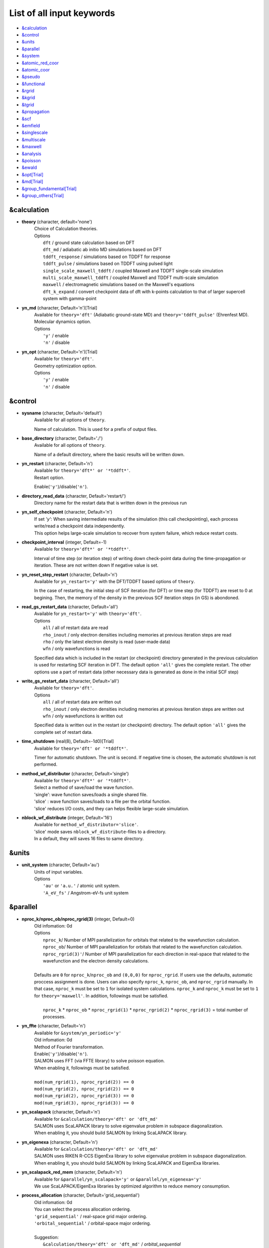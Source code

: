 .. _List of all input keywords:

List of all input keywords
==========================

-  `&calculation`_
-  `&control`_
-  `&units`_
-  `&parallel`_
-  `&system`_
-  `&atomic_red_coor`_
-  `&atomic_coor`_
-  `&pseudo`_
-  `&functional`_
-  `&rgrid`_
-  `&kgrid`_
-  `&tgrid`_
-  `&propagation`_
-  `&scf`_
-  `&emfield`_
-  `&singlescale`_
-  `&multiscale`_
-  `&maxwell`_
-  `&analysis`_
-  `&poisson`_
-  `&ewald`_
-  `&opt[Trial]`_
-  `&md[Trial]`_
-  `&group_fundamental[Trial]`_
-  `&group_others[Trial]`_


&calculation
------------

- **theory** (character, default='none')
   | Choice of Calculation theories.
   | Options
   |   ``dft``  / ground state calculation based on DFT
   |   ``dft_md``  / adiabatic ab initio MD simulations based on DFT
   |   ``tddft_response``  / simulations based on TDDFT for response
   |   ``tddft_pulse``  / simulations based on TDDFT using pulsed light
   |   ``single_scale_maxwell_tddft``  / coupled Maxwell and TDDFT single-scale simulation
   |   ``multi_scale_maxwell_tddft``  / coupled Maxwell and TDDFT multi-scale simulation
   |   ``maxwell``  / electromagnetic simulations based on the Maxwell's equations
   |   ``dft_k_expand`` / convert checkpoint data of dft with k-points calculation to that of larger supercell system with gamma-point

- **yn_md** (character, Default='n')[Trial]
   | Available for ``theory='dft'`` (Adiabatic ground-state MD) and ``theory='tddft_pulse'`` (Ehrenfest MD).
   | Molecular dynamics option.
   | Options
   |   ``'y'`` / enable
   |   ``'n'`` / disable

- **yn_opt** (character, Default='n')[Trial]
   | Available for ``theory='dft'``.
   | Geometry optimization option.
   | Options
   |   ``'y'`` / enable
   |   ``'n'`` / disable

&control
--------

- **sysname** (character, Default='default')
   | Available for all options of ``theory``.
   Name of calculation. This is used for a prefix of output files.

- **base_directory** (character, Default='./')
   | Available for all options of ``theory``.
   Name of a default directory, where the basic results will be written down.

- **yn_restart** (character, Default='n')
   | Available for ``theory='dft*' or '*tddft*'``.
   | Restart option.
   Enable(``'y'``)/disable(``'n'``).

- **directory_read_data** (character, Default='restart/')
   | Directory name for the restart data that is written down in the previous run 

- **yn_self_checkpoint** (character, Default='n')
   | If set `'y'`: When saving intermediate results of the simulation (this call checkpointing), each process write/read a checkpoint data independently.
   | This option helps large-scale simulation to recover from system failure, which reduce restart costs.

- **checkpoint_interval** (integer, Default=-1)
   | Available for ``theory='dft*' or '*tddft*'``.
   Interval of time step (or iteration step) of writing down check-point data during the time-propagation or iteration. 
   These are not written down If negative value is set.

- **yn_reset_step_restart** (character, Default='n')
   | Available for ``yn_restart='y'`` with the DFT/TDDFT based options of ``theory``.
   In the case of restarting, the initial step of SCF iteration (for DFT) or time step (for TDDFT) are reset to 0 at begining.
   Then, the memory of the density in the previous SCF iteration steps (in GS) is abondoned.

- **read_gs_restart_data** (character, Default='all')
   | Available for ``yn_restart='y'`` with ``theory='dft'``.
   | Options
   |   ``all``  / all of restart data are read
   |   ``rho_inout``  / only electron densities including memories at previous iteration steps are read
   |   ``rho``  / only the latest electron density is read (user-made data)
   |   ``wfn``  / only wavefunctions is read
   Specified data which is included in the restart (or checkpoint) directory generated in the previous calculation is used for restarting SCF iteration in DFT.
   The default option ``'all'`` gives the complete restart. The other options use a part of restart data (other necessary data is generated as done in the initial SCF step)

- **write_gs_restart_data** (character, Default='all')
   | Available for ``theory='dft'``.
   | Options
   |   ``all``  / all of restart data are written out
   |   ``rho_inout``  / only electron densities including memories at previous iteration steps are written out
   |   ``wfn``  / only wavefunctions is written out
   Specified data is written out in the restart (or checkpoint) directory. 
   The default option ``'all'`` gives the complete set of restart data. 


- **time_shutdown** (real(8), Default=-1d0)[Trial]
   | Available for ``theory='dft' or '*tddft*'``.
   Timer for automatic shutdown. The unit is second.
   If negative time is chosen, the automatic shutdown is not performed.

- **method_wf_distributor** (character, Default='single')
   | Available for ``theory='dft*' or '*tddft*'``.
   | Select a method of save/load the wave function.
   | 'single': wave function saves/loads a single shared file.
   | 'slice' : wave function saves/loads to a file per the orbital function. 
   | 'slice' reduces I/O costs, and they can helps flexible large-scale simulation.

- **nblock_wf_distribute** (integer, Default='16')
   | Available for ``method_wf_distributor='slice'``.
   | 'slice' mode saves ``nblock_wf_distribute``-files to a directory.
   | In a default, they will saves 16 files to same directory.

&units
------

- **unit_system** (character, Default='au')
   | Units of input variables. 
   | Options
   |   ``'au'`` or ``'a.u.'`` / atomic unit system.
   |   ``'A_eV_fs'`` / Angstrom-eV-fs unit system

&parallel
---------

- **nproc_k/nproc_ob/nproc_rgrid(3)** (integer, Default=0)
   | Old infomation: 0d
   | Options
   |   ``nproc_k``/ Number of MPI parallelization for orbitals that related to the wavefunction calculation.
   |   ``nproc_ob``/ Number of MPI parallelization for orbitals that related to the wavefunction calculation.
   |   ``nproc_rgrid(3)'``/ Number of MPI parallelization for each direction in real-space that related to the wavefunction and the electron density calculations. 
   |
   | Defaults are ``0`` for ``nproc_k``/``nproc_ob`` and ``(0,0,0)`` for ``nproc_rgrid``. If users use the defaults, automatic proccess assignment is done. Users can also specify ``nproc_k``, ``nproc_ob``, and ``nproc_rgrid`` manually. In that case, ``nproc_k`` must be set to ``1`` for isolated system calculations. ``nproc_k`` and ``nproc_k`` must be set to ``1`` for ``theory='maxwell'``. In addition, followings must be satisfied.
   |
   |   ``nproc_k`` \* ``nproc_ob`` \* ``nproc_rgrid(1)`` \* ``nproc_rgrid(2)`` \* ``nproc_rgrid(3)`` \= total number of processes.

- **yn_ffte** (character, Default='n')
   | Available for ``&system/yn_periodic='y'``
   | Old infomation: 0d
   | Method of Fourier transformation.  
   | Enable(``'y'``)/disable(``'n'``).
   | SALMON uses FFT (via FFTE library) to solve poisson equation.
   | When enabling it, followings must be satisfied.
   |
   | ``mod(num_rgrid(1), nproc_rgrid(2)) == 0``
   | ``mod(num_rgrid(2), nproc_rgrid(2)) == 0``
   | ``mod(num_rgrid(2), nproc_rgrid(3)) == 0``
   | ``mod(num_rgrid(3), nproc_rgrid(3)) == 0``

- **yn_scalapack** (character, Default='n')
   | Available for ``&calculation/theory='dft' or 'dft_md'``
   | SALMON uses ScaLAPACK library to solve eigenvalue problem in subspace diagonalization.
   | When enabling it, you should build SALMON by linking ScaLAPACK library.

- **yn_eigenexa** (character, Default='n')
   | Available for ``&calculation/theory='dft' or 'dft_md'``
   | SALMON uses RIKEN R-CCS EigenExa library to solve eigenvalue problem in subspace diagonalization.
   | When enabling it, you should build SALMON by linking ScaLAPACK and EigenExa libraries.
   
- **yn_scalapack_red_mem** (character, Default='n')
   | Available for ``&parallel/yn_scalapack='y'`` or ``&parallel/yn_eigenexa='y'``
   | We use ScaLAPACK/EigenExa libraries by optimized algorithm to reduce memory consumption.

- **process_allocation** (character, Default='grid_sequential')
   | Old infomation: 0d
   | You can select the process allocation ordering.
   | ``'grid_sequential'``    / real-space grid major ordering.
   | ``'orbital_sequential'`` / orbital-space major ordering.
   |
   | Suggestion:
   |   ``&calculation/theory='dft' or 'dft_md'``            / `orbital_sequential`
   |   ``&calculation/theory='tddft*' or '*maxwell_tddft'`` / `grid_sequential`


&system 
-------

- **yn_periodic** (character, Default='n')
   | Available for all options of ``theory``.
   | Option of periodic boundary condition.
   |   ``'y'`` / periodic systems (solids)
   |   ``'n'`` / isolated systems

- **spin** (character, Default='unpolarized')
   | Available for all options of ``theory`` except for ``theory='maxwell'``.
   | Variable for classification of spin-unpolarized (closed shell) systems and spin-polarized (open shell) systems. 
   | Options 
   |   ``'unpolarized'`` / spin-unpolarized systems (default)
   |   ``'polarized'`` / spin-polarized systems

- **al(3)** (real(8), Default=0d0)
   | Available for all options of ``theory`` except for ``theory='maxwell'``.
   Spatial grid box size or lattice constants for cuboid cell (x, y, z).
   For nonorthogonal cell, see ``al_vec1,al_vec2,al_vec3``.

- **al_vec1(3)/al_vec2(3)/al_vec3(3)** (real(8), Default=0d0)
   | Available for all options of ``theory`` except for ``theory='maxwell'``.
   Primitive lattice vectors for nonorthogonal cell.

- **nstate** (integer, Default=0)
   | Available for the DFT/TDDFT based options of ``theory``.
   Number of orbitals/bands.

- **nstate_spin(2)** (integer, Default=0)
   | Available for the DFT/TDDFT based options of ``theory``.
   Number of orbitals/bands for up/down-spin electrons can be specified for each by ``nstate_spin(1)/nstate_spin(2)``.
   This option is incompatible with ``nstate``  (?? does it mean nstate specified is ignored if this option is specified ??)

- **nelec** (integer, Default=0)
   | Available for the DFT/TDDFT based options of ``theory``.
   Number of valence electrons.

- **nelec_spin(2)** (integer, Default=0)
   | Available for the DFT/TDDFT based options of ``theory``.
   Number of up/down-spin electrons can be specified for each by ``nelec_spin(1)/nelec_spin(2)``.
   This option is incompatible with ``nelec`` (?? does it mean nelec specified is ignored if this option is specified ??)

- **temperature** (real(8), Default=-1d0)
   | Available for DFT-based options of ``theory`` 
   | Temperature of electrons. The value must be given by the unit of energy as specified in ``&units/unit_system``.
   | The kelvin unit can be used by the keyword ``temperature_k`` (see next).
   | ``temperature < 0`` / the occupation numbers are fixed by ``nelec`` (for bandgap system).
   | ``temperature = 0`` / redistribution of the occupation numbers by the step function.
   | ``temperature > 0`` / redistribution of the occupation numbers by the Fermi-Dirac distribution function.

- **temperature_k** (real(8), Default=-1d0)[Trial]
   | Available for DFT-based options of ``theory``
   The same as ``temperature`` but in kelvin.

- **nelem** (integer, Default=0)
   | Available for the DFT/TDDFT based options of ``theory``.
   Number of used atomic elements in the system.

- **natom** (integer, Default=0)
   | Available for the DFT/TDDFT based options of ``theory``.
   Number of atoms in the system.

- **file_atom_red_coor** (character, Default='none')[Trial]
   | Available for the DFT/TDDFT based options of ``theory``.
   File name for atomic positions given in reduced coordinates. 
   This option is incompatible with ``&system/file_atom_coor``, ``&atomic_coor``, and ``&atomic_red_coor``.

- **file_atom_coor** (character, Default='none')[Trial]
   | Available for the DFT/TDDFT based options of ``theory``.
   File name for atomic Cartesian coordinates (The unit is specified by ``&units/unit_system``). 
   This option is incompatible with ``&system/file_atom_coor``, ``&atomic_coor``, and ``&atomic_red_coor``.
   (XXX why this keyword is not in &atomic_coor ?? XXX)

&atomic_red_coor
----------------

Atomic coordinates in reduced coordinates as following format:

|  'Si'	 0.00  0.00  0.00  1
|  'Si'	 0.25  0.25  0.25  1
|  ...

Here, the information of atoms is ordered in row. 
For example, the first row is for the first atom. 
The number of rows must be equal to ``&system/natom``.
The first coloum can be any caracters and does not affect calculations.
The second, third and fourth columns are reduced coordinates for
the first, second and third directions, respectively. 
The fifth column is a serial number of the atom spieces, which is defined in ``&pseudo``.
This option is incompatible with 
``&system/file_atom_red_coor``, ``&system/file_atom_coor``, and ``&atomic_coor``.


&atomic_coor
------------

Cartesian atomic coordinates.
The format is the same as &atomic_red_coor.
The unit can be chosen by ``&units/unit_length``.
This option is incompatible with 
``&system/file_atom_red_coor``, ``&system/file_atom_coor``, and ``&atomic_red_coor``.


&pseudo
-------

Input for psudopotentials. Size of array (:) is equal to ``&system/nelem``.

- **izatom(:)** (integer, Default=-1)
   | Available for the DFT/TDDFT based options of ``theory``.
   Atomic number.

- **file_pseudo(:)** (character, Default='none')
   | Available for the DFT/TDDFT based options of ``theory``.
   File name for pseudopotential.

- **lmax_ps(:)** (integer, Default=-1)
   | Available for the DFT/TDDFT based options of ``theory``.
   Maximum angular momentum of pseudopotential projectors. If not given, it is automatically read from the pseudopotential file.

- **lloc_ps(:)** (integer, Default=-1)
   | Available for the DFT/TDDFT based options of ``theory``.
   Angular momentum of pseudopotential that will be treated as local.

- **yn_psmask(:)** (character, Default='n')[Trial]
   | Available for the DFT/TDDFT based options of ``theory``.
   | Fourier filtering for pseudopotentials. 
   Enable(``'y'``)/disable(``'n'``) 

- **alpha_mask(:)** (real(8), Default=0.8d0)[Trial]
   | Available for the DFT/TDDFT based options of ``theory``.
   Parameter for the Fourier filtering for pseudopotential.

- **gamma_mask(:)** (real(8), Default=1.8d0)[Trial]
   | Available for the DFT/TDDFT based options of ``theory``.
   Parameter for the Fourier filtering for pseudopotential.

- **eta_mask(:)** (real(8), Default=15.0d0)[Trial]
   | Available for the DFT/TDDFT based options of ``theory``.
   Parameter for the Fourier filtering for pseudopotential.


&functional
-----------

- **xc** (character, Default='none')
   | Available for the DFT/TDDFT based options of ``theory``.
   | Exchange-correlation functionals.
   | At present version, the functional 'PZ', 'PZM' and 'TBmBJ' is available for both 0d/3d calculations, and the functionals 'TPSS' and 'VS98' are available for 3d calculations. (XXX need check XXX)
   | Options
   |   ``'PZ'``: Perdew-Zunger LDA :Phys. Rev. B 23, 5048 (1981).
   |   ``'PZM'``: Perdew-Zunger LDA with modification to improve sooth connection between high density form and low density one. :J. P. Perdew and Alex Zunger, Phys. Rev. B 23, 5048 (1981).
   |   ``'TBmBJ'``: Tran-Blaha meta-GGA exchange with Perdew-Wang correlation. :Fabien Tran and Peter Blaha, Phys. Rev. Lett. 102, 226401 (2008). John P. Perdew and Yue Wang, Phys. Rev. B 45, 13244 (1992).
   |   ``'TPSS'``: Tao, Perdew, Staroverov and Scuseria meta-GGA exchange correlation. :J. Tao, J. P. Perdew, V. N. Staroverov, and G. E. Scuseria, Phys. Rev. Lett. 91, 146401 (2003).
   |   ``'VS98'``:  van Voorhis and Scuseria exchange with Perdew-Wang correlation: T. Van Voorhis and G. E. Scuseria, J. Chem. Phys. 109, 400 (1998).

- **cname, xname** (character, Default='none')
   | Available for ``theory='XXX'``.
   | XXX

- **alibxc, alibx, alibc** (character, Default='none')
   | Available for the DFT/TDDFT based options of ``theory``.
   By specifying ``alibxc``, the functionals prepared in libxc package are available. 
   They can be set indivisually by specifying ``alibx`` and ``alibc``.
   To use libxc libraries, ``--with-libxc`` option must be added in excecuting configure. 
   The available option of the exchange-correlation functionals are listed in the LibXC website. 
   [See http://www.tddft.org/programs/libxc/functionals/]
   
- **cval** (real(8), Default=-1d0)
   | Available for ``xc='TBmBJ'``.
   Mixing parameter in Tran-Blaha meta-GGA exchange potential. If ``cval`` is set to a minus value, the mixing-parameter computed
   by the formula in the original paper [Phys. Rev. Lett. 102, 226401 (2008)].
   Default is estimated from :math:`\left\langle |\nabla \rho(\mathbf{r};t)| / \rho(\mathbf{r};t) \right\rangle`.


&rgrid
------

- **dl(3)** (real(8), Default=0d0)
   | Available for the DFT/TDDFT based options of ``theory``.
   Spacing of real-space grids. 
   (This cannot be used together with ``&rgrid/num_rgrid``.)
   If ``&system/yn_periodic='y'``,
   the grid spacing is automatically adjusted in calculations
   so that the grid box size ``&system/al(3)`` becomes divisible by the spacing.  (XXX really?? XXX)

- **num_rgrid(3)** (integer, Default=0)
   | Available for the DFT/TDDFT based options of ``theory``.
   | Old infomation: 3d
   Dividing number of real-space grids for each direction.
   (This cannot be used together with ``&rgrid/dl``.)

&kgrid
------

- **num_kgrid(3)** (integer, Default=1)
   | Available for ``yn_periodic='y'``.
   Number of k-points (grid points of k-vector) for each direction discretizing the Brillouin zone.

- **file_kw** (character, Default='none')
   | Available for ``yn_periodic='y'``.
   File name for user specified k-points.
   This file will be read if ``num_kgrid`` is smaller than 1.


&tgrid
------

- **nt** (integer, Default=0)
   | Available for 'dft_md' and TDDFT-based options of ``theory``.
   Number of total time steps for real-time propagation.

- **dt** (real(8), Default=0d0)
   | Available for 'dft_md' and TDDFT-based options of ``theory``.
   Time step size.

- **gram_schmidt_interval** (integer, Default=0)
   | Available for TDDFT-based options of ``theory``.
   Interval of time step for the Gram-Schmidt orthonormalization of the orbital wavefunctions in the time-evolution calculation.

&propagation
------------

- **n_hamil** (integer, Default=4)[Trial]
   | Available for 'dft_md' and TDDFT-based options of ``theory``.
   | Old infomation: 0d
   Order of Taylor expansion of a propagation operator.

- **propagator** (character, Default=middlepoint')
   | Available for 'dft_md' and TDDFT-based options of ``theory``.
   | Propagator (time-integrator).
   | Options
   |   ``middlepoint`` / propagator with the Hamiltoinan at midpoint of two-times.
   |   ``etrs`` / time-reversal symmetry propagator.
   [M.A.L. Marques, A. Castro, G.F. Bertsch, and A. Rubio, Comput. Phys. Commun., 151 60 (2003)].

- **yn_fix_func** (character(1), Default='n')[Trial]
   | Available for 'dft_md' and TDDFT-based options of ``theory``.
   Option not to update functional (or Hamiltonian) in time-evolution, i.e., keep ground state Hamiltonian. (currently not available)

&scf
----

- **method_init_wf** (character, Default='gauss')
   | Available for 'dft' and 'dft_md' options of ``theory``.
   | Options
   |   ``gauss`` / put single gauss function using a random number on each initial orbital
   |   ``gauss2`` / put two gauss functions using a random number on each initial orbital
   |   ``gauss3`` / put three gauss functions using a random number on each initial orbital
   |   ``gauss4`` / put four gauss functions using a random number on each initial orbital
   |   ``gauss5`` / put five gauss functions using a random number on each initial orbital
   |   ``gauss10`` / put ten gauss functions using a random number on each initial orbital
   |   ``random`` / give a random number at each real-space grid point on each initial orbital
   The generation method of the initial wavefunction (orbital) at the begening of the SCF iteration in DFT calculation.


- **iseed_number_change** (integer, Default=0)
   | Available for 'dft' and 'dft_md' options of ``theory``.
   The seed of the random numbers are changed by adding the given number for generating the initial wavefunctions.

- **nscf** (integer, Default=300)
   | Available for 'dft' and 'dft_md' options of ``theory``.
   Number of maximum SCF cycle in DFT calculation. 

- **method_min** (character, Default='cg') 
   | Available for 'dft' and 'dft_md' options of ``theory``.
   | Method for SCF iteration
   | Options
   |  ``cg`` / Conjugate-Gradient(CG) method
   |  ``diis`` / DIIS method
   |  ``cg-diis`` / CG-DIIS method 

- **ncg** (integer, Default=4)
   | Available for 'dft' and 'dft_md' options of ``theory``.
   Number of interation of Conjugate-Gradient method for each scf-cycle.

- **ncg_init** (integer, Default=4)
   | Available for 'dft' and 'dft_md' options of ``theory``.
   Number of interation of Conjugate-Gradient method for the first SCF step.

- **method_mixing** (character, Default='broyden') 
   | Available for 'dft' and 'dft_md' options of ``theory``.
   | Methods for density/potential mixing for scf cycle. ``simple`` and ``broyden`` can be chosen.
   | Options
   |  ``simple`` / Simple mixing method
   |  ``broyden`` / modified-Broyden method

- **mixrate** (real(8), Default=0.5d0)
   | Available for ``method_mixing='simple'`` in 'dft' and 'dft_md' options of ``theory``.
   | Mixing ratio for simple mixing.

- **nmemory_mb** (integer, Default=8)
   | Available for ``method_mixing='broyden'`` in 'dft' and 'dft_md' options of ``theory``.
   Number of previous densities to be stored in SCF iteration cycle for the modified-Broyden method. 
   If ``&system/yn_periodic`` is ``'n'``, ``nmemory_mb`` must be less than 21.

- **alpha_mb** (real(8), Default=0.75d0)
   | Available for ``method_mixing='broyden'`` in 'dft' and 'dft_md' options of ``theory``.
   Parameter of the modified-Broyden method.

- **nmemory_p** (integer, Default=4)
   | XXX

- **beta_p** (real(8), Default=0.75d0)
   | XXX

- **yn_auto_mixing** (character, Default='n')
   | XXX

- **update_mixing_ratio** (real(8), Default=3.0d0)
   | XXX

- **yn_subspace_diagonalization** (character, Default='y')
   | Available for 'dft' and 'dft_md' options of ``theory``.
   | Option of subspace diagonalization during SCF cycle.
   | Options
   |   ``'y'`` / enable
   |   ``'n'`` / disable

- **convergence** (character, Default='rho_dne')
   | Available for 'dft' and 'dft_md' options of ``theory``.
   | Quantity that is used for convergence check in SCF calculation. 
   | Options
   |   ``'rho_dne'``/ Convergence is checked by sum_ix|rho(ix,iter)-rho(ix,iter-1)|dx/N, where iter is iteration number of SCF calculation and N is ``&system/nelec``, the number of the valence electrons.
   |   ``'norm_rho'``/ Convergence is checked by the square of the norm of difference of density, ||rho_iter(ix)-rho_iter-1(ix)||\ :sup:`2`\=sum_ix|rho(ix,iter)-rho(ix,iter-1)|\ :sup:`2`\. 
   |   ``'norm_rho_dng'``/ Convergence is checked by ||rho_iter(ix)-rho_iter-1(ix)||\ :sup:`2`\/(number of grids). "dng" means "devided by number of grids".
   |   ``'norm_pot'``/ Convergence is checked by ||Vlocal_iter(ix)-Vlocal_iter-1(ix)||\ :sup:`2`\, where Vlocal is Vh + Vxc + Vps_local.
   |   ``'pot_dng'``/ Convergence is checked by ||Vlocal_iter(ix)-Vlocal_iter-1(ix)||\ :sup:`2`\/(number of grids).

- **threshold** (real(8), Default=1d-17 [a.u.] (for ``convergence='rho_dne'``) and -1 (for other options of ``convergence``)
   | Available for 'dft' and 'dft_md' options of ``theory``.
   | Threshold for convergence that is specified by ``convergence`` keyword.
   | Unit conversions are: 1 a.u.= 45.54 A\ :sup:`-6`\ for ``convergence='norm_rho'`` and ``'norm_rho_dng'``,  1 a.u.= 33.72x10\ :sup:`4`\ A\ :sup:`-6`\eV\ :sup:`2`\ for  ``convergence='norm_pot'`` and ``'norm_pot_dng'``

- **nscf_init_redistribution** (integer, Default=10) 
   | Available for 'dft' and 'dft_md' options of ``theory``.
   The number of initial iterations for redistribution of the occupation number in finite temperature calculation.

- **nscf_init_diagonal** (integer, Default=10)
   | Available for 'dft' option of ``theory``.
   The number of initial iterations for which subspace diagonalization is not done if ``&scf/yn_subspace_diagonalization`` is ``'y'``.

- **nscf_init_mix_zero** (Integer, Default=-1)
   | Available for 'dft' option of ``theory``.
   The densities is not mixed (i.e. fixed) during the given number of the SCF iteration cycle, that is, wavefunctions are optimized without updating the density. 

- **conv_gap_mix_zero** (real(8), Default=99999d0)
   | Available for positive number of ``nscf_init_mix_zero`` with 'dft' option of ``theory``.
   The condition to quite the fixed density forced by ``step_initial_mix_zero`` option.
   The density is allowed to start mixing after the band-gap energy exceeds the given number for consecutive five SCF iteration steps, 


&emfield
--------

- **trans_longi** (character, Default='tr')
   | Available for ``yn_periodic='y'`` with 'maxwell' and TDDFT based options of ``theory``.
   | Boundary condition for fields on macro-scale in solid-state calculations.
   | Options
   |   ``'tr'`` / Transverse  
   |   ``'lo'`` / longitudinal

- **ae_shape1/ae_shape2** (character, Default='none')
   | Available for 'maxwell' and TDDFT based options of ``theory``.
   | Envelope shape of the first/second pulse.
   | Options
   |   ``'impulse'`` / Impulsive fields.
   |   ``'Acos2'`` / Envelope of cos\ :sup:`2`\ for a vector potential.
   |   ``'Acos3'`` / Envelope of cos\ :sup:`3`\ for a vector potential.
   |   ``'Acos4'`` / Envelope of cos\ :sup:`4`\ for a vector potential.
   |   ``'Acos6'`` / Envelope of cos\ :sup:`6`\ for a vector potential.
   |   ``'Acos8'`` / Envelope of cos\ :sup:`8`\ for a vector potential.   
   |   ``'Ecos2'`` / Envelope of cos\ :sup:`2`\ for a electric field.
   |   ``'Asin2cos'`` [Trial] / Envelope of sin\ :sup:`2`\ with cosine type oscillation for a vector potential.
   |   ``'Asin2_cw'`` [Trial] / Envelope of sin\ :sup:`2`\ at beginning and continuous wave after that for a vector potential (for 'ae_shape1' only).
   |   ``'input'`` [Trial] / read-in user-defined field is used given by ``file_input1`` option (for 'ae_shape1' only).
   |   ``'none'`` / no incident field is applied

- **file_input1** (character, Default='')
   | Available for ``theory='tddft_pulse'`` with ``ae_shape1='input'``.
   The input file name for user-defined incident field (vector potential) when ``ae_shape1='input'`` is used. The format is: time, Ax/c, Ay/c, Az/c (separated by blank) by the specified units. '#' and '!' are available for a comment line.  XXX what is the unit of time ?? XXXX

- **e_impulse** (real(8), Default=1d-2 a.u.)
   | Available for 'maxwell' and TDDFT based options of ``theory``.
   | Momentum of impulsive perturbation. This valiable has the dimention of momentum, energy*time/length.

..
  #(commented out: not implemented yet)
  #- **t_impulse**
  #   | Available for ``theory='XXX'``.
  #   not yet implemented XXX
..
   
- **E_amplitude1/E_amplitude2** (real(8), Default=0d0)
   | Available for 'maxwell' and TDDFT based options of ``theory``.
   | Maximum amplitude of electric fields for the first/second pulse.
   This valiable has the dimension of electric field, energy/(length*charge).
   This cannot be set with ``&emfield/I_wcm2_1`` (``I_wcm2_2``) simultaneously.

- **I_wcm2_1/I_wcm2_2** (real(8), Default=-1d0)
   | Available for 'maxwell' and TDDFT based options of ``theory``.
   | Peak intensity (W/cm\ :sup:`2`\) of the first/second pulse.
   This valiable cannot be set with ``&emfield/E_amplitude1`` (``E_amplitude2``) simultaneously.

- **tw1/tw2** (real(8), Default=0d0)
   | Available for 'maxwell' and TDDFT based options of ``theory``.
   | Duration of the first/second pulse (edge-to-edge time length). 

- **omega1/omega2** (real(8), Default=0d0)
   | Available for 'maxwell' and TDDFT based options of ``theory``.
   | Mean photon energy (average frequency multiplied by the Planck constant) of the first/second pulse. 

- **epdir_re1(3)/epdir_re2(3)** (real(8), Default=1d0, 0d0, 0d0)
   | Available for 'maxwell' and TDDFT based options of ``theory``.
   Real part of polarization unit vector for the first/second pulse.

- **epdir_im1(3)/epdir_im2(3)** (real(8), Default=0d0)
   | Available for 'maxwell' and TDDFT based options of ``theory``.
   Imaginary part of polarization unit vector for the first/second pulse.

- **phi_cep1/phi_cep2** (real(8), Default=0d0/0d0)
   | Available for 'maxwell' and TDDFT based options of ``theory``.
   Carrier emvelope phase of the first/second pulse.

- **t1_t2** (real(8), Default=0d0)
   | Available for 'maxwell' and TDDFT based options of ``theory``.
   Time-delay between the first and the second pulses.

- **t1_start** (real(8), Default=0d0)
   | Available for 'maxwell' and TDDFT based options of ``theory``.
   Time-delay of the first pulse. (this is not available for multiscale option).

- **num_dipole_source** (integer, Default=0)
   | Available for TDDFT based options of ``theory``.
   Number of radiation sources for optical near fields.
   Maximum number is ``2``.

- **vec_dipole_source(3,num_dipole_source)** (real(8), Default=0d0)
   | Available for TDDFT based options of ``theory``.
   Dipole vectors of the radiation sources for the optical near fields.

- **cood_dipole_source(3,num_dipole_source)** (real(8), Default=0d0)
   | Available for TDDFT based options of ``theory``.
   Central coordinates of the dipole vectors of the radiation sources.

- **rad_dipole_diele** (real(8), Default=2d0 a.u.)
   | Available for TDDFT based options of ``theory``.
   Radii of dielectric spheres for the radiation sources.


&singlescale
-----------

- **method_singlescale** (character, Default='3d')
   | Available for ``theory='single_scale_maxwell_tddft'``.
   | Type of single-scale Maxwell-TDDFT method.
   | Options:
   | ``'3d'`` / 3-dimensional FDTD + TDDFT
   | ``'1d'`` / 1-dimensional FDTD (along the z axis) + TDDFT
   | ``'1d_fourier'`` / ``'1d'`` with 3D Fourier component of the vector potential

- **cutoff_G2_emfield** (real(8), Default=-1d0)
   | Available for ``theory='single_scale_maxwell_tddft'``.
   | Cutoff energy of Fourier component of the vector potential when method_singlescale='1d_fourier'.

&multiscale
-----------

- **fdtddim** (character, Default='1d')[Trial]
   | Available for ``theory='XXX'``.
   | Old infomation: 3d
   Dimension of FDTD calculation for multi-scale Maxwell-Kohn-Sham method.

- **twod_shape** (character, Default='periodic')[Trial]
   | Available for ``theory='XXX'``.
   | Old infomation: 3d
   Boundary condision of the second dimension for FDTD calculation with 
   multi-scale Maxwell-Kohn-Sham method.

- **nx_m** (integer, Default=1)
   | Available for ``theory='XXX'``.
   | Old infomation: 3d
   Number of macroscopic grid points inside materials for x-direction.

- **ny_m/nz_m** (integer, Default=1)[Trial]
   | Available for ``theory='XXX'``.
   | Old infomation: 3d
   Number of macroscopic grid points inside materials for (y/z)-direction.

- **hx_m** (real(8), Default=0d0)
   | Available for ``theory='XXX'``.
   | Old infomation: 3d
   Spacing of macroscopic grid points inside materials for (x)-direction.
   Unit of length can be chosen by ``&units/unit_length``.

- **hy_m/hz_m** (real(8), Default=0d0)[Trial]
   | Available for ``theory='XXX'``.
   | Old infomation: 3d
   Spacing of macroscopic grid points inside materials for (y/z)-direction.
   Unit of length can be chosen by ``&units/unit_length``.

- **nxvacl_m/nxvacr_m** (integer, Default=1/0)
   | Available for ``theory='XXX'``.
   | Old infomation: 3d
   Number of macroscopic grid points for vacumm region.
   ``nxvacl_m`` gives the number for negative x-direction in front of material,
   while ``nxvacr_m`` gives the number for positive x-direction behind the material.

- **nx_origin_m/ny_origin_m/nz_origin_m** (integer, Default=1)[Trial]
   | Available for ``theory='XXX'``.
   | Old infomation: 3d
   Origin coordinat of the grid points.

- **file_macropoint** (character, Default='')[Trial]
   | Available for ``theory='XXX'``.
   | Old infomation: 3d
   If file name is specified in the option, the coordinates of the macropoints are set from the file.

- **set_ini_coor_vel** (character, Default='n')[Trial]
   | Available for ``theory='XXX'``.
   | Old infomation: 3d
   Set initial atomic coordinates and velocities for each macro-grid point. This must be given with specific directories and files: 
   Prepare ``directory``/multiscale/MXXXXXX/ini_coor_vel.dat, where 'XXXXXX' is the index number of the macro-grid point of the material region usually starting from '000001' up to the number of macro-grid point. The format of the file 'ini_coor_vel.dat' is just Rx, Ry, Rz, Vx, Vy, Vz (with space separation) for each atom (i.e. for each line), where the unit of the coordinates, Rx, Ry, Rz, is angstrom or a.u. speficied by ``unit_system`` but that of velocities is always a.u.. This option should be used together with ``read_gs_wfn_k_ms`` which is the option to read the ground state wave function for each macro-grid point. 

- **nmacro_write_group** (integer, Default=-1)[Trial]
   | Available for ``theory='XXX'``.
   | Old infomation: 3d
   If the number of macroscopic grids are very large, computers can be unstable by writing all information of all macroscopic grid points at the same time. To avoid that, the writings are divided by specifying this option. Writings will be done by each ``nmacro_write_group`` macroscopic grid points. (this number must be aliquot part of the total number of macroscopic grid points)


&maxwell
--------

- **al_em(3)** (real(8), Default=0d0)
   | Available for ``theory='maxwell'``.
   Size of simulation box in electromagnetic analysis. Unit of the length can be chosen by ``&units/unit_system``.

- **dl_em(3)** (real(8), Default=0d0)
   | Available for ``theory='maxwell'``.
   Spacing of real-space grids in electromagnetic analysis. Unit of length can be chosen by ``&units/unit_system``.

- **dt_em** (real(8), Default=0)
   | Available for ``theory='maxwell'``.
   Time step in electromagnetic analysis. Unit of time can be chosen by ``&units/unit_system``.

- **nt_em** (integer, Default=0)
   | Available for ``theory='maxwell'``.
   Number of total time steps for real-time propagation in electromagnetic analysis.

- **boundary_em(3,2)** (character, Default='default')
   | Available for ``theory='maxwell'`` and ``theory='multi_scale_maxwell_tddft'``.
   Boundary condition in electromagnetic analysis. The first index(1-3 rows) corresponds to x, y, and z axes. The second index(1-2 columns) corresponds to bottom and top of the axes. If ``&system/yn_periodic='n'``, ``'default'``, ``'abc'``, and ``'pec'`` can be chosen, where ``'default'`` automatically chooses ``'abc'``. If ``&system/yn_periodic='y'``, ``'default'``, ``'pml'``, and ``'periodic'`` can be chosen, where ``'default'`` automatically chooses ``'periodic'``. ``'abc'`` is absorbing boundary, ``'pec'`` is perfect electric conductor, and ``'periodic'`` is periodic boundary.

- **shape_file** (character, Default='none')
   | Available for ``theory='maxwell'``.
   Name of shape file in electromagnetic analysis. The shape files can be generated by using SALMON utilities (https://salmon-tddft.jp/utilities.html).

- **media_num** (integer, Default=0)
   | Available for ``theory='maxwell'``.
   Number of media in electromagnetic analysis.

- **media_type(:)** (character, Default='vacuum')
   | Available for ``theory='maxwell'``.
   Type of media in electromagnetic analysis. ``'vacuum'``, ``'constant media'``, ``'pec'``, and ``'lorentz-drude'`` can be chosen. If ``'lorentz-drude'`` is chosen, linear response calculation can be done by ``&emfield/ae_shape1 or ae_shape2='impulse'``.

- **epsilon_em(:)** (real(8), Default=1d0)
   | Available for ``theory='maxwell'``.
   Relative permittivity of the media in electromagnetic analysis.

- **mu_em(:)** (real(8), Default=1d0)
   | Available for ``theory='maxwell'``.
   Relative permeability of the media in electromagnetic analysis.

- **sigma_em(:)** (real(8), Default=0d0)
   | Available for ``theory='maxwell'``.
   Conductivity of the media in electromagnetic analysis.

- **pole_num_ld(:)** (integer, Default=1)
   | Available for ``theory='maxwell'``.
   Number of poles of the media for the case of ``type_media='lorentz-drude'`` in electromagnetic analysis.

- **omega_p_ld(:)** (real(8), Default=0d0)
   | Available for ``theory='maxwell'``.
   Plasma frequency of the media for the case of ``type_media='lorentz-drude'`` in electromagnetic analysis.
   
- **f_ld(:,:)** (real(8), Default=0d0)
   | Available for ``theory='maxwell'``.
   Oscillator strength of the media for the case of ``type_media='lorentz-drude'`` in electromagnetic analysis. The first index is media id whose maximum value is determined by ``media_num``. The second index is pole id whose maximum value is determined by ``pole_num_ld``.

- **gamma_ld(:,:)** (real(8), Default=0d0)
   | Available for ``theory='maxwell'``.
   Collision frequency of the media for the case of ``type_media='lorentz-drude'`` in electromagnetic analysis. The first index is media id whose maximum value is determined by ``media_num``. The second index is pole id whose maximum value is determined by ``pole_num_ld``.

- **omega_ld(:,:)** (real(8), Default=0d0)
   | Available for ``theory='maxwell'``.
   Oscillator frequency of the media for the case of ``type_media='lorentz-drude'`` in electromagnetic analysis. The first index is media id whose maximum value is determined by ``media_num``. The second index is pole id whose maximum value is determined by ``pole_num_ld``.

- **wave_input** (character, Default='none')
   | Available for ``theory='maxwell'``.
   If ``'source'``, the incident pulse in electromagnetic analysis is generated by the incident current source.

- **ek_dir1(3)/ek_dir2(3)** (real(8), Default=0d0)
   | Available for ``theory='maxwell'``.
   Propagation direction of the first/second pulse.

- **source_loc1(3)/source_loc2(3)** (real(8), Default=0d0)
   | Available for ``theory='maxwell'``.
   Location of the incident current source of the first/second pulse. Note that the coordinate system ranges from ``-al_em/2`` to ``al_em/2`` for ``&system/yn_periodic='n'`` while ranges from ``0`` to ``al_em`` for ``&system/yn_periodic='y'``.

- **obs_num_em** (integer, Default=0)
   | Available for ``theory='maxwell'``.
   Number of observation point in electromagnetic analysis. From the obtained results, figure and animation files can be generated by using SALMON utilities (https://salmon-tddft.jp/utilities.html).

- **obs_samp_em** (integer, Default=1)
   | Available for ``theory='maxwell'``.
   Sampling time-step of the observation in electromagnetic analysis.

- **obs_loc_em(:,3)** (real(8), Default=0d0)
   | Available for ``theory='maxwell'``.
   Location of the observation point in electromagnetic analysis. Note that the coordinate system ranges from ``-al_em/2`` to ``al_em/2`` for ``&system/yn_periodic='n'`` while ranges from ``0`` to ``al_em`` for ``&system/yn_periodic='y'``.

- **yn_obs_plane_em(:)** (character, Default='n')
   | Available for ``theory='maxwell'``.
   Enable(``'y'``)/disable(``'n'``). Output of the electrmagnetic fields on the planes (xy, yz, and xz planes) for each observation point. This option must be ``'y'`` for generating animation files by using SALMON utilities (https://salmon-tddft.jp/utilities.html).

- **yn_wf_em** (character, Default='y')
   | Available for ``theory='maxwell'``.
   Enable(``'y'``)/disable(``'n'``). Applying a window function for linear response calculation when ``&calculation/theory=maxwell``.

&analysis
---------

- **projection_option** (character, Default='no')
   | Available for TDDFT based options of ``theory``.
   | Methods of projection to analyze the excited states (e.g. the number of excited electrons.)
   | Options
   |   ``'no'`` / no projection.
   |   ``'gs'`` / projection to eigenstates of ground-state Hamiltonian.
   |   ``'rt'`` / projection to eigenstates of instantaneous Hamiltonian.

- **out_projection_step** (integer, Default=100)
   | Available for ``projection_option`` with TDDFT based options of ``theory``.
   | Old infomation: 3d XXX
   Interval time step of projection analysis 

- **nenergy** (integer, Default=1000)
   | Available for ``theory='XXX', 'maxwell'``.
   Number of energy grid points for frequency-domain analysis.
   This parameter is required when `'impulse'` is choosen in `&emfield/ae_shape1|2`.

- **de** (real(8), Default=0.01d0 eV)
   | Available for ``theory='XXX', 'maxwell'``.
   Energy grid size for analysis.
   This parameter is required when `'impulse'` is choosen in `&emfield/ae_shape1|2`.

- **out_rt_energy_step** (integer, Default=10)
   | Available for ``theory='XXX'``.
   Total energy is calculated and printed every ``out_rt_energy_step`` time steps.

- **yn_out_psi** (character, Default='n')
   | Available for ``theory='XXX'``.
   | Option for output of wavefunctions
   | Options
   |   ``'y'`` / enable.
   |   ``'n'`` / disable.
   For periodic system (``yn_periodic='y'``), it works only for ground state calculation. The converged wave functions of all orbitals with all k-points are printed in gs_wfn_cube or gs_wfn_vtk directory. The format is speficied by ``format3d``.  XXX need check XXX

- **yn_out_dos** (character, Default='n')
   | Available for ``theory='dft'``.
   | Option for output of density of state
   | Options
   |   ``'y'`` / enable.
   |   ``'n'`` / disable.

- **yn_out_dos_set_fe_origin** (character, Default='n')
   | Available for ``theory='XXX'``.
   If ``'y'``, the electron energy is shifted to fix the Fermi energy as zero point.
   For ``&system/yn_periodic`` is ``'n'``, `` out_dos_fshift`` is not used 
   if ``&system/nstate`` is equal to ``&system/nelec``/2.

- **out_dos_start** (real(8), Default=-1d10 eV)
   | Available for ``theory='XXX'``.
   Lower bound (energy) of the density of state spectra.
   If this value is lower than a specific value near the lowest energy level, 
   this value is overwritten by that value. 

- **out_dos_end** (real(8), Default=1d10 eV)
   | Available for ``theory='XXX'``.
   Upper bound (energy) of the density of state spectra.
   If this value is higher than a specific value near the highest energy level, 
   this value is overwritten by that value. 

- **out_dos_nenergy** (integer, Default=601)
   | Available for ``theory='xxx'``.
   Number of  energy points sampled in the density of state spectra.
 
- **out_dos_width** (real(8), Default=0.1d0 eV)
   | Available for ``theory='XXX'``.
   Smearing width used in the density of state spectra..

- **out_dos_function** (character, Default='gaussian')
   | Available for ``theory='XXX'``.
   Choise of smearing method for the density of state spectra..
   ``gaussian`` and ``lorentzian`` function are available.

- **yn_out_pdos** (character, Default='n')
   | Available for ``theory='XXX'``.
   | Old infomation: 0d
   If ``'y'``, projected density of state is output.

- **yn_out_dns** (character, Default='n')
   | Available for ``theory='XXX'``.
   If ``'y'``, the spatial electron density distribution at the ground state is output.

- **yn_out_dns_rt/out_dns_rt_step** (Character/Integer, Default='n')
   | Available for ``theory='XXX'``.
   If ``'y'``,  the spatiotemporal electron density distribution during real-time time-propagation is output every ``outdns_rt_step`` time steps.

- **yn_out_dns_ac_je/out_dns_ac_je_step** (Character/Integer, Default='n'/50)
   | Available for ``theory='single_scale_maxwell_tddft'``.
   If ``'y'``,  the electron density, vector potential, electronic current, and ionic coordinates are printed out every ``outdns_dns_ac_je_step`` time steps.
   The data written in binary format are divided to files corresponding to the space-grid parallelization number. 
  
- **yn_out_dns_trans/out_dns_trans_energy** (Character/Real(8), Default='n'/1.55d0eV)[Trial]
   | Available for ``theory='XXX'``.
   | Old infomation: 3d
   If ``'y'``, transition in different density from the ground state at specified field frequency omega(given by ``out_dns_trans_energy``) is calculated by drho(r,omega)=FT(rho(r,t)-rho_gs(r))/T.

- **yn_out_elf** (character, Default='n')
   | Available for ``theory='XXX'``.
   | Old infomation: 0d
   If ``'y'``, electron localization function is output.

- **yn_out_elf_rt/out_elf_rt_step** (Character/Integer,Default='n'/50)
   | Available for ``theory='XXX'``.
   | Old infomation: 0d
   If ``'y'``, electron localization function 
   during real-time time-propagation is output
   every ``out_elf_rt_step`` time steps.

- **yn_out_estatic_rt/out_estatic_rt_step** (Character/Integer, Default='n'/50)
   | Available for ``theory='XXX'``.
   | Old infomation: 0d
   If ``'y'``, static electric field
   during real-time time-propagation is output
   every ``out_estatic_rt_step`` time steps.

- **yn_out_rvf_rt/out_rvf_rt_step** (Character/Integer, Default='n'/10)
   | Available for TDDFT based options and 'dft_md' option of ``theory``.
   If ``'y'``, coordinates[A], velocities[au], forces[au] on atoms
   during time-propagation are printed in ``SYSname``\_trj.xyz every ``out_rvf_rt_step`` time steps.
   If ``yn_md='y'``, the printing option is automatically turned on.
   
- **yn_out_tm** (character, Default='n')[Trial]
   | Available for ``yn_periodic='y'`` with ``theory='dft'``.
   If ``'y'``, transition moments between occupied and virtual orbitals are printed into ``SYSname``\_tm.data after the ground state calculation.

- **out_ms_step** (integer, Default=100)
   | Available for ``theory='multi_scale_maxwell_tddft'``.
   Some information is printed every ``out_ms_step`` time step in the Maxwell + TDDFT multi-scale calculation.

- **format_voxel_data** (character, Default='cube')
   | Available for ``theory='XXX'``.
   File format for three-dimensional volumetric data.
   ``'avs'``, ``'cube'``, and ``'vtk'`` can be chosen.

- **nsplit_voxel_data** (integer, Default=1)
   | Available for ``theory='XXX'``.
   | Old infomation: 0d
   Number of separated files for three dimensional data.
   Effective only when ``format3d`` is ``'avs'``.
   ``numfiles_out_3d`` must be less than or equal to number of processes.


&poisson
--------

- **layout_multipole** (character, Default=3)
   | Available for ``theory='XXX'``.
   | Old infomation: 0d
   | A variable to determine how to put multipoles in the Hartree potential calculation.
   | Options:
   |  ``1``/ A single pole is put at the center.
   |  ``2``/ Multipoles are put at the center of atoms.
   |  ``3``/ Multipoles are put at the center of mass of electrons in prepared cuboids.

- **num_multipole_xyz(3)** (integer, Default=0)
   | Available for ``theory='XXX'``.
   | Old infomation: 0d
   Number of multipoles when this is ``3``. When default is set, number of multipoles is calculated automatically.

- **lmax_multipole** (integer, Default=4)[Trial]
   | Available for ``yn_periodic='n'`` with DFT and TDDFT based options of ``theory``.
   A maximum angular momentum for multipole expansion in the Hartree-cg calculation. 
   
- **threshold_cg** (real(8), Default=1d-15 a.u.)
   | Available for ``theory='XXX'``.
   | XXX


&ewald
------

- **newald** (integer, Default=4)
   | Available for ``yn_periodic='y'`` with DFT/TDDFT based options of ``theory``.
   Parameter for Ewald method. 
   Short-range part of Ewald sum is calculated within ``newald`` th
   nearlist neighbor cells.

- **aewald** (real(8), Default=0.5d0)
   | Available for ``yn_periodic='y'`` with DFT/TDDFT based options of ``theory``.
   Square of range separation parameter for Ewald method in atomic unit. 

- **cutoff_r** (real(8), Default=-1d0)
   | Available for ``yn_periodic='y'`` with DFT/TDDFT based options of ``theory``.
   | XXX

- **cutoff_r_buff** (real(8), Default=2d0 a.u.)
   | Available for ``yn_periodic='y'`` with DFT/TDDFT based options of ``theory``.
   | XXX

- **cutoff_g** (real(8), Default=-1d0)
   | Available for ``yn_periodic='y'`` with DFT/TDDFT based options of ``theory``.
   | XXX

&opt[Trial]
-------------

- **nopt** (integer, Default=100)
   | Available for ``yn_opt='y'`` with ``theory='dft'``.
   The maximum step number of geometry optimization.

- **convrg_opt_fmax** (real(8), Default=1d-3)
   | Available for ``yn_opt='y'`` with ``theory='dft'``.
   Convergence threshold of geometry optimization in maximum force.

- **max_step_len_adjust** (real(8), Default=-1d0)
  | Available for ``yn_opt='y'`` with ``theory='dft'``.
  | XXX

  
&md[Trial]
-----------
- **ensemble** (character, Default='NVE')[Trial]
   | Available for ``yn_md='y'`` or ``theory='dft_md'``.
   Ensemble in MD option: "NVE" or "NVT".

- **thermostat** (character, Default='nose-hoover')[Trial]
   | Available for ``yn_md='y'`` or ``theory='dft_md'``.
   Thermostat in "NVT" option: (currently only ``nose-hoover``).

- **step_velocity_scaling** (integer, Default=-1)[Trial]
   | Available for ``yn_md='y'`` or ``theory='dft_md'``.
   Time step interval for velocity-scaling. Velocity-scaling is applied if this is set to positive.

- **step_update_ps** (Integer, Default=10)[Trial]
   | Available for ``yn_md='y'`` or ``theory='dft_md'``.
   Time step interval for updating pseudopotential (Larger number makes calculation time reduce greatly, but gets inaccurate) in case of ``yn_md=y``.

- **temperature0_ion_k** (real(8), Default=298.15d0)[Trial]
   | Available for ``yn_md='y'`` or ``theory='dft_md'``.
   Setting temperature [K] for NVT ensemble, velocity scaling and generating initial velocities.

- **yn_set_ini_velocity** (character, Default='n')[Trial]
   | Available for ``yn_md='y'`` or ``theory='dft_md'``.
   Initial velocities are set.

  - ``y``: Generate initial velocity with Maxwell-Bortzman distribution.
  - ``r``: Read initial velocity from file specified by keyword of ``file_ini_velocity``. This is, for example, used for restarting MD from the previous run. The last atomic coordinates and velocities are printed in ``SYSname``\_trj.xyz. (atomic coordinate also should be copied from the previous output and put in the next input file for restart)
    
- **file_ini_velocity** (character, Default='none')[Trial]
   | Available for ``yn_md='y'`` or ``theory='dft_md'``.
   File name for initial velocities. This is read when ``set_ini_velocity`` is ``'r'``. The format is simply vx(iatom) vy(iatom) vz(iatom) in each line. The order of atoms must be the same as the given coordinates in the main input file. In case of using nose-hoover thermostat, a thermostat variable should be put at the last line (all atomic unit). 

- **thermostat_tau** (real(8), Default=41.34d0 a.u. or 1d0 fs)[Trial]
   | Available for ``yn_md='y'`` or ``theory='dft_md'``.
   Parameter in Nose-Hoover method: controlling time constant for temperature.
   Default is ``41.34[au] or 1.0[fs]``.

..
#XXX removed?#
- **seed_ini_velocity** (integer, Default=123)[Trial]
   | Available for ``yn_md='y'`` or ``theory='dft_md'``.
   Random seed (integer number) to generate initial velocity if ``set_ini_velocity`` is set to y.
   Default is ``123``.
..

- **yn_stop_system_momt** (character, Default='n')[Trial]
   | Available for ``yn_md='y'`` or ``theory='dft_md'``.
   Center of mass is fixed every time step.


&code
-----

- **yn_want_stencil_hand_vectorization** (character, Default='y')
   | This option requests hand-vectorized optimization code of stencil in the hamiltonian calculation.
   | SALMON checks the calculation can be used the hand-vectorized code.
   | If failing it, SALMON will uses the typical implementation.

- **yn_want_communication_overlapping** (character, Default='n')
   | Available for ``theory='tddft*' or '*maxwell_tddft'``
   | This option requests computation/communication overlap algorithm to improve the performance of stencil in the hamiltonian calculation.
   | SALMON checks the calculation can be used the overlap algorithm.
   | If failing it, SALMON will uses the non-overlap algorithm.

- **stencil_openmp_mode** (character, Default='auto')
   | This option selects a OpenMP parallelization mode of stencil in the hamiltonian calculation.
   | ``auto``    / SALMON decides the parallelization target automatically.
   | ``orbital`` / OpenMP parallelization is applied to orbital (and k-point) loop.
   | ``rgrid``   / OpenMP parallelization is applied to real-space grid loop.
   
- **current_openmp_mode** (character, Default='auto')
   | This option selects a OpenMP parallelization mode of the current calculation.
   | ``auto``    / SALMON decides the parallelization target automatically.
   | ``orbital`` / OpenMP parallelization is applied to orbital (and k-point) loop.
   | ``rgrid``   / OpenMP parallelization is applied to real-space grid loop.

- **force_openmp_mode** (character, Default='auto')
   | This option selects a OpenMP parallelization mode of the force calculation.
   | ``auto``    / SALMON decides the parallelization target automatically.
   | ``orbital`` / OpenMP parallelization is applied to orbital (and k-point) loop.
   | ``rgrid``   / OpenMP parallelization is applied to real-space grid loop.


**Following variables are moved from the isolated part. Some of them may be added to common input, be combined to it, and be removed.**

XXXXXXXX
YYYYYYYY

&group_fundamental[Trial]
-------------------------
   
- **iwrite_projection** (integer, Default=0)[Trial]
   | Available for ``theory='XXX'``.
   | Old infomation: 0d
   A variable for projection. 

- **itwproj** (integer, Default=-1)[Trial]
   | Available for ``theory='XXX'``.
   | Old infomation: 0d
   The projection is calculated every ``itwproj`` time steps. 

- **iwrite_projnum** (integer, Default=0)[Trial]
   | Available for ``theory='XXX'``.
   | Old infomation: 0d
   There is a malfunction in this variable.

&group_others[Trial]
---------------------

- **num_projection** (Interger, Default=1)[Trial]
   | Available for ``theory='XXX'``.
   | Old infomation: 0d
   Number of orbitals for projections.

- **iwrite_projection_ob(200)** (Interger, Default=1, 2, 3, ..., 200)[Trial]
   | Available for ``theory='XXX'``.
   | Old infomation: 0d
   Orbital number to be written as projections.

- **iwrite_projection_k(200)** (Interger, Default=1)[Trial]
   | Available for ``theory='XXX'``.
   | Old infomation: 0d
   This variable will be removed.

..
   comment test2
..

   
.. _&calculation: #calculation
.. _&control: #control
.. _&units: #units
.. _&parallel: #parallel
.. _&system: #system
.. _&atomic-red-coor: #atomic_red_coor
.. _&atomic-coor: #atomic_coor
.. _&pseudo: #pseudo
.. _&functional: #functional
.. _&rgrid: #rgrid
.. _&kgrid: #kgrid
.. _&tgrid: #tgrid
.. _&propagation: #propagation
.. _&scf: #scf
.. _&emfield: #emfield
.. _&multiscale: #multiscale
.. _&maxwell: #maxwell
.. _&analysis: #analysis
.. _&poisson: #poisson
.. _&ewald: #ewald
.. _&opt: #opt
.. _&md: #md
.. _&group_fundamental: #group_fundamental
.. _&group_others: #group_others



